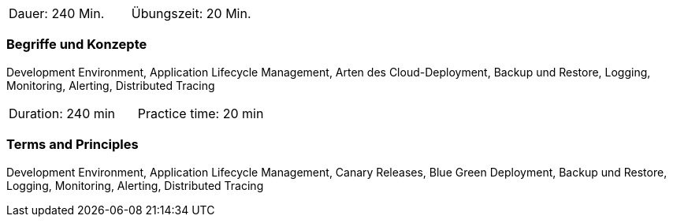 // tag::DE[]
|===
| Dauer: 240 Min. | Übungszeit: 20 Min.
|===

=== Begriffe und Konzepte
Development Environment, Application Lifecycle Management, Arten des Cloud-Deployment, Backup und Restore, Logging, Monitoring, Alerting, Distributed Tracing

// end::DE[]

// tag::EN[]
|===
| Duration: 240 min | Practice time: 20 min
|===

=== Terms and Principles
Development Environment, Application Lifecycle Management, Canary Releases, Blue Green Deployment, Backup und Restore, Logging, Monitoring, Alerting, Distributed Tracing

// end::EN[]




